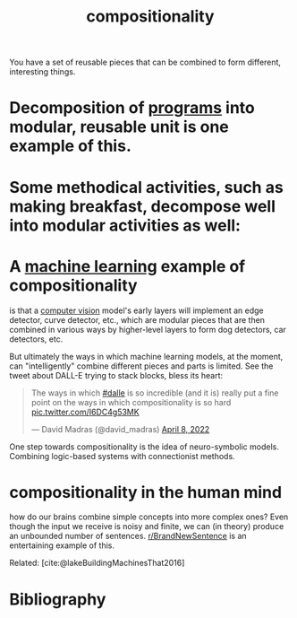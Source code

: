 :PROPERTIES:
:ID:       b6fafba6-8e57-400d-962c-bf7cc892a41f
:ROAM_ALIASES: decomposition
:END:
#+title: compositionality

You have a set of reusable pieces that can be combined to form different, interesting things.

* Decomposition of [[id:0997b060-ee05-458e-beed-3494675c879d][programs]] into modular, reusable unit is one example of this.

#+ATTR_HTML: :alt Static, Dynamic, and Requirements Models for Systems Partition (as an example of decomposition in programming.) :width 250
[[file:decomposition.jpg]]

* Some methodical activities, such as making breakfast, decompose well into modular activities as well:
#+ATTR_HTML: :alt tree of the decomposition of making breakfast into "make toast," "make tea," etc.
[[file:breakfast.png]]

* A [[id:5b02540a-15ac-4123-86f8-e6ca5420ce27][machine learning]] example of compositionality
is that a [[id:27d08270-d161-4bb1-8b39-50f28b1ab668][computer vision]] model's early layers will implement an edge detector, curve detector, etc., which are modular pieces that are then combined in various ways by higher-level layers to form dog detectors, car detectors, etc.

#+ATTR_HTML: :alt progression from low-level to high-level features in a CNN.
[[file:cnnlayers.jpg]]

But ultimately the ways in which machine learning models, at the moment, can "intelligently" combine different pieces and parts is limited. See the tweet about DALL-E trying to stack blocks, bless its heart:
#+begin_export html
<blockquote class="twitter-tweet"><p lang="en" dir="ltr">The ways in which <a href="https://twitter.com/hashtag/dalle?src=hash&amp;ref_src=twsrc%5Etfw">#dalle</a> is so incredible (and it is) really put a fine point on the ways in which compositionality is so hard <a href="https://t.co/I6DC4g53MK">pic.twitter.com/I6DC4g53MK</a></p>&mdash; David Madras (@david_madras) <a href="https://twitter.com/david_madras/status/1512573390896480267?ref_src=twsrc%5Etfw">April 8, 2022</a></blockquote> <script async src="https://platform.twitter.com/widgets.js" charset="utf-8"></script>
#+end_export


One step towards compositionality is the idea of neuro-symbolic models. Combining logic-based systems with connectionist methods.

* compositionality in the human mind
how do our brains combine simple concepts into more complex ones? Even though the input we receive is noisy and finite, we can (in theory) produce an unbounded number of sentences. [[https://reddit.com/r/BrandNewSentence][r/BrandNewSentence]] is an entertaining example of this.

Related: [cite:@lakeBuildingMachinesThat2016]

* Bibliography
#+print_bibliography:
